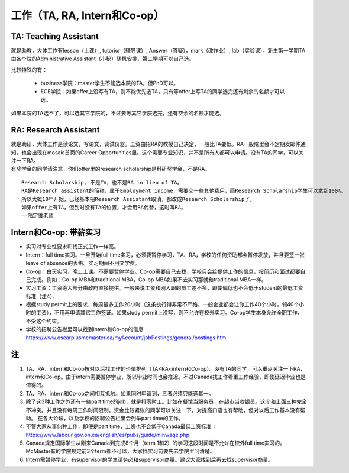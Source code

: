 ﻿工作（TA, RA, Intern和Co-op）
============================
TA: Teaching Assistant 
---------------------------------
就是助教，大体工作有lesson（上课）, tutorior（辅导课）, Answer（答疑），mark（改作业）, lab（实验课）。新生第一学期TA由各个院的Administrative Assistant（小秘）随机安排，第二学期可以自己选。 

比较特殊的有：

 - business学院：master学生不能选本院的TA，但PhD可以。 
 - ECE学院：如果offer上没写有TA，则不能优先选TA，只有等offer上写TA的同学选完还有剩余的名额才可以选。

如果本院的TA选不了，可以选其它学院的，不过要等其它学院选完，还有空余的名额才能选。 

RA: Research Assistant
----------------------------------
| 就是助研，大体工作是读论文，写论文，调试仪器。工资由招RA的教授自己决定，一般比TA要低。RA一般院里会不定期发邮件通知，也会出现在mosaic首页的Career Opportunities里。这个需要专业知识，并不是所有人都可以申请。没有TA的同学，可以关注一下RA。 
| 有奖学金的同学请注意，你们offer里的research scholarship是科研奖学金，不是RA。

::

 Research Scholarship, 不是TA，也不是RA in lieu of TA。
 RA是Research assistant的简称，属于Employment income，需要交一些其他费用，而Research Scholarship学生可以拿到100%。
 所以大概10年开始，已经基本把Research Assistant取消，都改成Research Scholarship了。
 如果offer上有TA，但到时没有TA的位置，才会用RA代替，这时叫RA。
 ——陆定维老师


Intern和Co-op: 带薪实习
-------------------------------------
- 实习对专业性要求和找正式工作一样高。
- Intern：full time实习。一旦开始full time实习，必须要暂停学习，TA、RA，学校的任何资助都会暂停发放，并且要签一张leave of absence的表格。实习期间不用交学费。
- Co-op：白天实习，晚上上课。不需要暂停学业。Co-op需要自己去找，学校只会给提供工作的信息，投简历和面试都要自己完成。例如：Co-op MBA和traditional MBA，Co-op MBA如果不去实习那就和traditional MBA一样。
- 实习工资：工资绝大部分由政府直接提供。一般来说工资和刚入职的员工差不多，即使偏低也不会低于student的最低工资标准（注4）。
- 根据study permit上的要求，每周最多工作20小时（这条执行得非常不严格，一般企业都会让你工作40个小时，领40个小时的工资），不用再申请其它工作签证。如果study permit上没写，则不允许在校外实习。Co-op学生本身允许全职工作，不受这个约束。
- 学校的招聘公告栏里可以找到intern和Co-op的信息 https://www.oscarplusmcmaster.ca/myAccount/jobPostings/general/postings.htm 

注
----------------
1. TA、RA、intern和Co-op按对以后找工作的价值排列（TA<RA<intern和Co-op）。没有TA的同学，可以重点关注一下RA、intern和Co-op。由于intern需要暂停学业，所以毕业时间也会推迟。不过Canada找工作看重工作经验，即使延迟毕业也是值得的。 
2. TA、RA、intern和Co-op之间相互抵触。如果同时申请到，三者必须只能选其一。
3. 除了这3种工作之外还有一些part time的job，就是打零时工。比如在餐馆当服务员，在超市当收银员。这个和上面三种完全不冲突。并且没有每周工作时间限制。资金比较紧张的同学可以关注一下，对提高口语也有帮助，但对以后工作基本没有帮助。 在各大论坛，以及学校的招聘公告栏里会列举part time的工作。
4. 不管大家从事何种工作，即便是part time，工资也不会低于Canada最低工资标准：https://www.labour.gov.on.ca/english/es/pubs/guide/minwage.php
5. Canada规定国际学生从刚来Canada到完成8个月（term 1和2）的学习这段时间是不允许在校外full time实习的。McMaster有的学院规定前3个term都不可以，大家找实习前要先去学院里问清楚。
6. Intern需暂停学业，有supervisor的学生请务必和supervisor商量。建议大家找到后再去找supervisor商量。